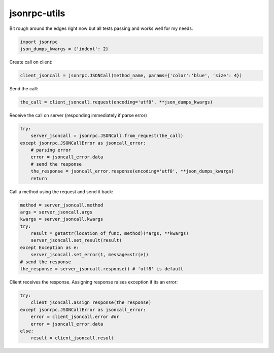 jsonrpc-utils
=============

Bit rough around the edges right now but all tests passing and works well for my needs.

.. code:: python

    import jsonrpc
    json_dumps_kwargs = {'indent': 2}

Create call on client:

.. code:: python

    client_jsoncall = jsonrpc.JSONCall(method_name, params={'color':'blue', 'size': 4})

Send the call:

.. code:: python

    the_call = client_jsoncall.request(encoding='utf8', **json_dumps_kwargs)
    
Receive the call on server (responding immediately if parse error)

.. code:: python

    try:
        server_jsoncall = jsonrpc.JSONCall.from_request(the_call)
    except jsonrpc.JSONCallError as jsoncall_error:
        # parsing error
        error = jsoncall_error.data
        # send the response
        the_response = jsoncall_error.response(encoding='utf8', **json_dumps_kwargs)
        return

Call a method using the request and send it back:

.. code:: python

    method = server_jsoncall.method
    args = server_jsoncall.args
    kwargs = server_jsoncall.kwargs
    try:
        result = getattr(location_of_func, method)(*args, **kwargs)
        server_jsoncall.set_result(result)
    except Exception as e:
        server_jsoncall.set_error(1, message=str(e))
    # send the response
    the_response = server_jsoncall.response() # 'utf8' is default

Client receives the response.
Assigning response raises exception if its an error:

.. code:: python

    try:
        client_jsoncall.assign_response(the_response)
    except jsonrpc.JSONCallError as jsoncall_error:
        error = client_jsoncall.error #or
        error = jsoncall_error.data
    else:
        result = client_jsoncall.result
